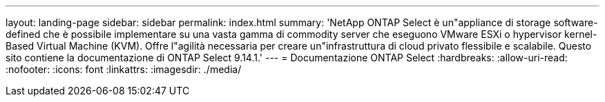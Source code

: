 ---
layout: landing-page 
sidebar: sidebar 
permalink: index.html 
summary: 'NetApp ONTAP Select è un"appliance di storage software-defined che è possibile implementare su una vasta gamma di commodity server che eseguono VMware ESXi o hypervisor kernel-Based Virtual Machine (KVM). Offre l"agilità necessaria per creare un"infrastruttura di cloud privato flessibile e scalabile. Questo sito contiene la documentazione di ONTAP Select 9.14.1.' 
---
= Documentazione ONTAP Select
:hardbreaks:
:allow-uri-read: 
:nofooter: 
:icons: font
:linkattrs: 
:imagesdir: ./media/


